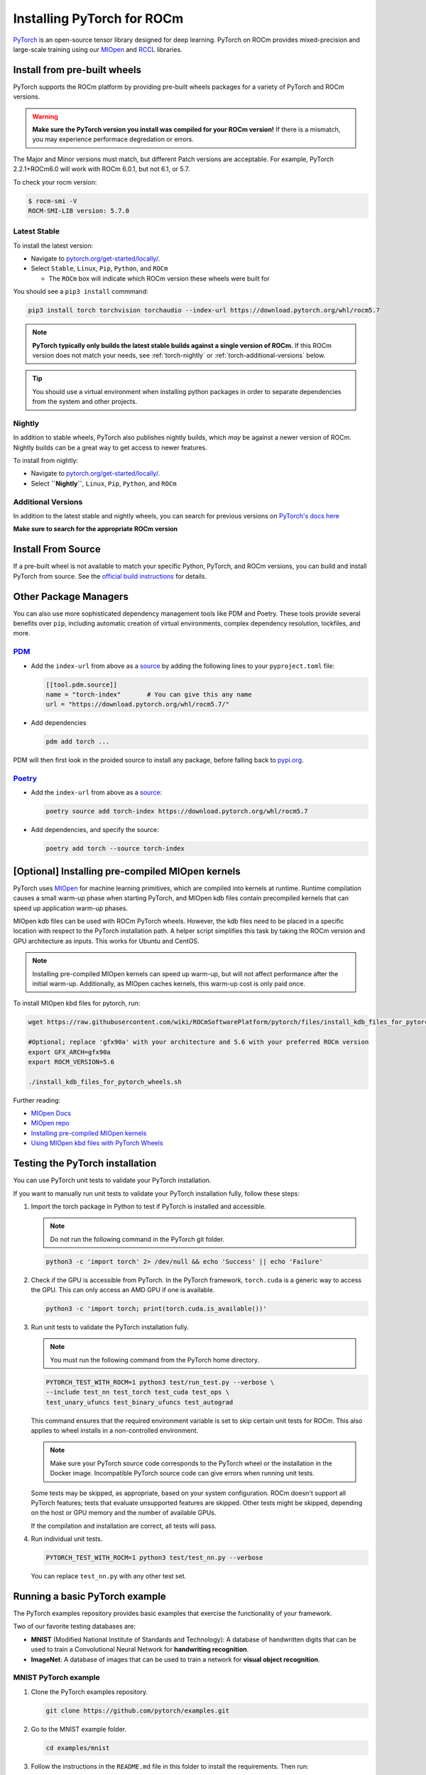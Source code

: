 .. meta::
  :description: PyTorch with ROCm
  :keywords: installation instructions, PyTorch, AMD, ROCm

**********************************************************************************
Installing PyTorch for ROCm
**********************************************************************************

`PyTorch <https://pytorch.org/>`_ is an open-source tensor library designed for deep learning. PyTorch on
ROCm provides mixed-precision and large-scale training using our
`MIOpen <https://github.com/ROCmSoftwarePlatform/MIOpen>`_ and
`RCCL <https://github.com/ROCmSoftwarePlatform/rccl>`_ libraries.

Install from pre-built wheels
=============================

PyTorch supports the ROCm platform by providing pre-built wheels packages for a variety of PyTorch and ROCm versions.

.. Warning::

  **Make sure the PyTorch version you install was compiled for your ROCm version!** If there is a mismatch, you may experience
  performace degredation or errors.

The Major and Minor versions must match, but different Patch versions are acceptable. For example, PyTorch 2.2.1+ROCm6.0 will work with ROCm 6.0.1, but not 6.1, or 5.7.

To check your rocm version:

.. code-block:: shell

                $ rocm-smi -V
                ROCM-SMI-LIB version: 5.7.0

Latest Stable
-------------

To install the latest version:

* Navigate to `pytorch.org/get-started/locally/ <https://pytorch.org/get-started/locally/>`_.
* Select ``Stable``, ``Linux``, ``Pip``, ``Python``, and ``ROCm``

  * The ``ROCm`` box will indicate which ROCm version these wheels were built for

You should see a ``pip3 install`` commmand:

.. code-block:: shell

    pip3 install torch torchvision torchaudio --index-url https://download.pytorch.org/whl/rocm5.7


.. Note::

   **PyTorch typically only builds the latest stable builds against a single version of ROCm.** If this ROCm version
   does not match your needs, see :ref:`torch-nightly` or :ref:`torch-additional-versions` below.

.. Tip::

   You should use a virtual environment when installing python packages in order to separate dependencies
   from the system and other projects.

.. _torch-nightly:

Nightly
-------

In addition to stable wheels, PyTorch also publishes nightly builds, which *may* be against a newer version of ROCm. Nightly builds can be a great way
to get access to newer features.

To install from nightly:

* Navigate to `pytorch.org/get-started/locally/ <https://pytorch.org/get-started/locally/>`_.
* Select **``Nightly``**, ``Linux``, ``Pip``, ``Python``, and ``ROCm``

.. _torch-additional-versions:

Additional Versions
-------------------

In addition to the latest stable and nightly wheels, you can search for previous versions on `PyTorch's docs here <https://pytorch.org/get-started/previous-versions/>`_

**Make sure to search for the appropriate ROCm version**

Install From Source
===================

If a pre-built wheel is not available to match your specific Python, PyTorch, and ROCm versions,
you can build and install PyTorch from source. See the `official build instructions <https://github.com/pytorch/pytorch#from-source>`_ for details.

Other Package Managers
=======================

You can also use more sophisticated dependency management tools like PDM and Poetry. These tools provide several benefits over ``pip``, including
automatic creation of virtual environments, complex dependency resolution, lockfiles, and more.

`PDM <https://pdm-project.org/latest/>`_
-------------------------------------------

* Add the ``index-url`` from above as a `source <https://pdm-project.org/latest/usage/config/#configure-the-package-indexes>`_ by adding the following lines to your ``pyproject.toml`` file:

  .. code-block::

     [[tool.pdm.source]]
     name = "torch-index"       # You can give this any name
     url = "https://download.pytorch.org/whl/rocm5.7/"

* Add dependencies

  .. code-block:: shell

     pdm add torch ...

PDM will then first look in the proided source to install any package, before falling back to `pypi.org <pypi.org>`_.

`Poetry <https://python-poetry.org/docs/>`_
----------------------------------------------

* Add the ``index-url`` from above as a `source <https://python-poetry.org/docs/dependency-specification/#source-dependencies>`_:

  .. code-block::

     poetry source add torch-index https://download.pytorch.org/whl/rocm5.7

* Add dependencies, and specify the source:

  .. code-block::

     poetry add torch --source torch-index

[Optional] Installing pre-compiled MIOpen kernels
===================================================

PyTorch uses `MIOpen <https://github.com/ROCm/MIOpen>`_ for machine learning
primitives, which are compiled into kernels at runtime. Runtime compilation causes a small warm-up
phase when starting PyTorch, and MIOpen kdb files contain precompiled kernels that can speed up
application warm-up phases.

MIOpen kdb files can be used with ROCm PyTorch wheels. However, the kdb files need to be placed in
a specific location with respect to the PyTorch installation path. A helper script simplifies this task by
taking the ROCm version and GPU architecture as inputs. This works for Ubuntu and CentOS.

.. note::

   Installing pre-compiled MIOpen kernels can speed up warm-up, but will not affect performance after the
   initial warm-up. Additionally, as MIOpen caches kernels, this warm-up cost is only paid once.

To install MIOpen kbd files for pytorch, run:

.. code-block:: shell

                wget https://raw.githubusercontent.com/wiki/ROCmSoftwarePlatform/pytorch/files/install_kdb_files_for_pytorch_wheels.sh

                #Optional; replace 'gfx90a' with your architecture and 5.6 with your preferred ROCm version
                export GFX_ARCH=gfx90a
                export ROCM_VERSION=5.6

                ./install_kdb_files_for_pytorch_wheels.sh

Further reading:

* `MIOpen Docs <https://docs.amd.com/projects/MIOpen/en/latest/>`_
* `MIOpen repo <https://github.com/ROCm/MIOpen>`_
* `Installing pre-compiled MIOpen kernels <https://docs.amd.com/projects/MIOpen/en/latest/cache.html#installing-pre-compiled-kernels>`_
* `Using MIOpen kbd files with PyTorch Wheels <https://github.com/ROCm/pytorch/wiki/Using-MIOpen-kdb-files-with-ROCm-PyTorch-wheels>`_

Testing the PyTorch installation
=================================

You can use PyTorch unit tests to validate your PyTorch installation.

If you want to manually run unit tests to validate your PyTorch installation fully, follow these steps:

1. Import the torch package in Python to test if PyTorch is installed and accessible.

   .. note::

       Do not run the following command in the PyTorch git folder.

   .. code-block:: bash

       python3 -c 'import torch' 2> /dev/null && echo 'Success' || echo 'Failure'

2. Check if the GPU is accessible from PyTorch. In the PyTorch framework, ``torch.cuda`` is a generic way
   to access the GPU. This can only access an AMD GPU if one is available.

   .. code-block:: bash

       python3 -c 'import torch; print(torch.cuda.is_available())'


3. Run unit tests to validate the PyTorch installation fully.

   .. note::

       You must run the following command from the PyTorch home directory.

   .. code-block:: bash

       PYTORCH_TEST_WITH_ROCM=1 python3 test/run_test.py --verbose \
       --include test_nn test_torch test_cuda test_ops \
       test_unary_ufuncs test_binary_ufuncs test_autograd

   This command ensures that the required environment variable is set to skip certain unit tests for
   ROCm. This also applies to wheel installs in a non-controlled environment.

   .. note::

       Make sure your PyTorch source code corresponds to the PyTorch wheel or the installation in the
       Docker image. Incompatible PyTorch source code can give errors when running unit tests.

   Some tests may be skipped, as appropriate, based on your system configuration. ROCm doesn't
   support all PyTorch features; tests that evaluate unsupported features are skipped. Other tests might
   be skipped, depending on the host or GPU memory and the number of available GPUs.

   If the compilation and installation are correct, all tests will pass.

4. Run individual unit tests.

   .. code-block:: bash

       PYTORCH_TEST_WITH_ROCM=1 python3 test/test_nn.py --verbose

   You can replace ``test_nn.py`` with any other test set.

Running a basic PyTorch example
================================

The PyTorch examples repository provides basic examples that exercise the functionality of your
framework.

Two of our favorite testing databases are:

* **MNIST** (Modified National Institute of Standards and Technology): A database of handwritten
  digits that can be used to train a Convolutional Neural Network for **handwriting recognition**.
* **ImageNet**: A database of images that can be used to train a network for
  **visual object recognition**.

MNIST PyTorch example
------------------------

1. Clone the PyTorch examples repository.

   .. code-block:: bash

       git clone https://github.com/pytorch/examples.git

2. Go to the MNIST example folder.

   .. code-block:: bash

       cd examples/mnist

3. Follow the instructions in the ``README.md`` file in this folder to install the requirements. Then run:

   .. code-block:: bash

       python3 main.py

   This generates the following output:

   .. code-block::

       ...
       Train Epoch: 14 [58240/60000 (97%)]     Loss: 0.010128
       Train Epoch: 14 [58880/60000 (98%)]     Loss: 0.001348
       Train Epoch: 14 [59520/60000 (99%)]     Loss: 0.005261

       Test set: Average loss: 0.0252, Accuracy: 9921/10000 (99%)

ImageNet PyTorch example
----------------------------

1. Clone the PyTorch examples repository (if you didn't already do this in the preceding MNIST
   example).

   .. code-block:: bash

       git clone https://github.com/pytorch/examples.git

2. Go to the ImageNet example folder.

   .. code-block:: bash

       cd examples/imagenet

3. Follow the instructions in the ``README.md`` file in this folder to install the Requirements. Then run:

   .. code-block:: bash

       python3 main.py
